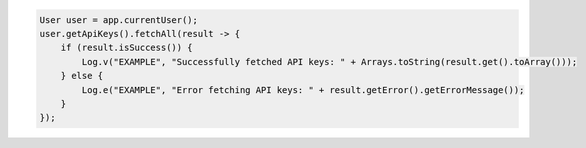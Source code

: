 .. code-block:: java

   User user = app.currentUser();
   user.getApiKeys().fetchAll(result -> {
       if (result.isSuccess()) {
           Log.v("EXAMPLE", "Successfully fetched API keys: " + Arrays.toString(result.get().toArray()));
       } else {
           Log.e("EXAMPLE", "Error fetching API keys: " + result.getError().getErrorMessage());
       }
   });
